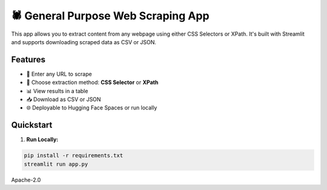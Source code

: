 🕷️ General Purpose Web Scraping App
===================================

This app allows you to extract content from any webpage using either CSS Selectors or XPath.
It's built with Streamlit and supports downloading scraped data as CSV or JSON.

Features
--------

- 🧭 Enter any URL to scrape
- 🧪 Choose extraction method: **CSS Selector** or **XPath**
- 📊 View results in a table
- 📥 Download as CSV or JSON
- 🌐 Deployable to Hugging Face Spaces or run locally

Quickstart
----------

1. **Run Locally:**

.. code-block:: bash

    pip install -r requirements.txt
    streamlit run app.py


.. image:: https://your-screenshot-link.png
   :width: 600px
   :alt: Scraping Example Screenshot

Apache-2.0
